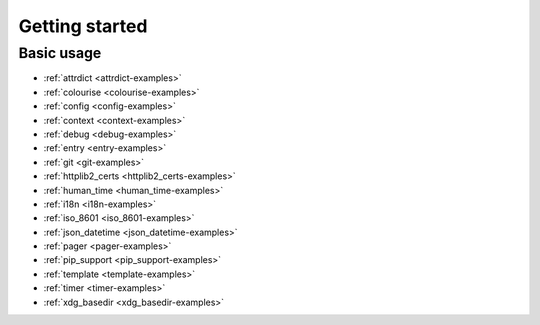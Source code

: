 Getting started
===============

Basic usage
-----------

.. todo::

    Example usage should come from rdeps.  Until then, see the examples…

* :ref:`attrdict <attrdict-examples>`
* :ref:`colourise <colourise-examples>`
* :ref:`config <config-examples>`
* :ref:`context <context-examples>`
* :ref:`debug <debug-examples>`
* :ref:`entry <entry-examples>`
* :ref:`git <git-examples>`
* :ref:`httplib2_certs <httplib2_certs-examples>`
* :ref:`human_time <human_time-examples>`
* :ref:`i18n <i18n-examples>`
* :ref:`iso_8601 <iso_8601-examples>`
* :ref:`json_datetime <json_datetime-examples>`
* :ref:`pager <pager-examples>`
* :ref:`pip_support <pip_support-examples>`
* :ref:`template <template-examples>`
* :ref:`timer <timer-examples>`
* :ref:`xdg_basedir <xdg_basedir-examples>`

.. spelling::

    Todo
    rdeps
